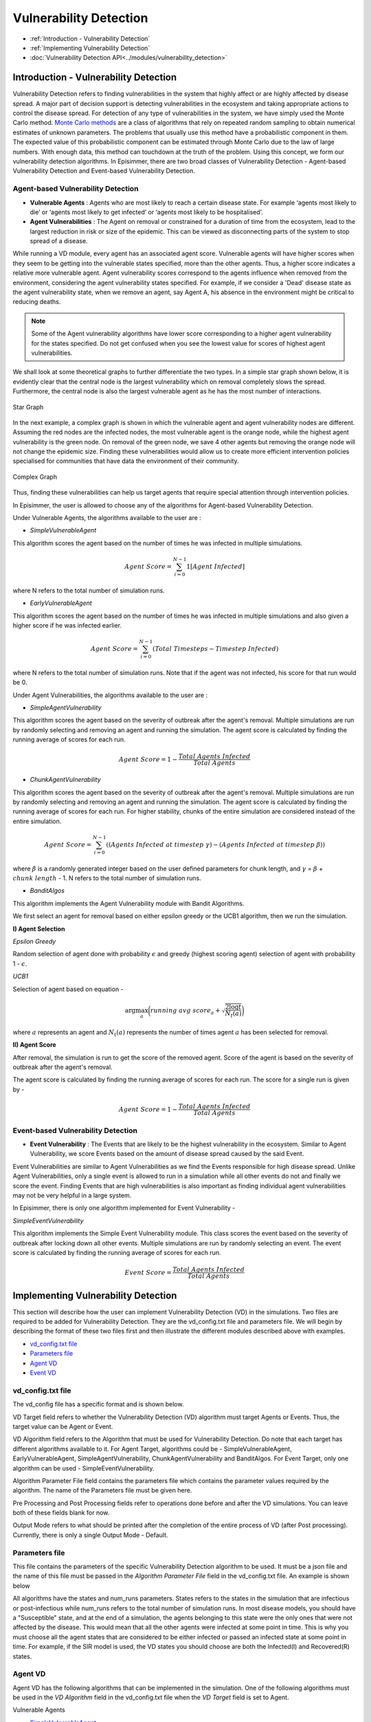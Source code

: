 
Vulnerability Detection
==========================

* :ref:`Introduction - Vulnerability Detection`
* :ref:`Implementing Vulnerability Detection`
* :doc:`Vulnerability Detection API<../modules/vulnerability_detection>`


Introduction - Vulnerability Detection
---------------------------------------

Vulnerability Detection refers to finding vulnerabilities in the system that highly affect or are highly affected by
disease spread. A major part of decision support is detecting vulnerabilities in the ecosystem and taking appropriate
actions to control the disease spread. For detection of any type of vulnerabilities in the system, we have simply used
the Monte Carlo method. `Monte Carlo methods <https://en.wikipedia.org/wiki/Monte_Carlo_method#:~:text=Monte%20Carlo%20methods%2C%20or%20Monte,might%20be%20deterministic%20in%20principle.>`_ are
a class of algorithms that rely on repeated random sampling to obtain numerical estimates of unknown parameters. The
problems that usually use this method have a probabilistic component in them. The expected value of this probabilistic
component can be estimated through Monte Carlo due to the law of large numbers. With enough data, this method can
touchdown at the truth of the problem. Using this concept, we form our vulnerability detection algorithms.
In Episimmer, there are two broad classes of Vulnerability Detection -
Agent-based Vulnerability Detection and Event-based Vulnerability Detection.

Agent-based Vulnerability Detection
~~~~~~~~~~~~~~~~~~~~~~~~~~~~~~~~~~~~~


* **Vulnerable Agents** : Agents who are most likely to reach a certain disease state. For example ‘agents most likely to die’ or ‘agents most likely to get infected’ or ‘agents most likely to be hospitalised’.
* **Agent Vulnerabilities** : The Agent on removal or constrained for a duration of time from the ecosystem, lead to the largest reduction in risk or size of the epidemic. This can be viewed as disconnecting parts of the system to stop spread of a disease.

While running a VD module, every agent has an associated agent score. Vulnerable agents will have higher scores when they seem to be getting into the vulnerable states specified, more than the other agents. Thus, a higher score indicates a relative more vulnerable agent.
Agent vulnerability scores correspond to the agents influence when removed from the environment, considering the agent vulnerability states specified. For example, if we consider a 'Dead' disease state as the agent vulnerability state, when we remove an agent, say Agent A,
his absence in the environment might be critical to reducing deaths.

.. note ::
        Some of the Agent vulnerability algorithms have lower score corresponding to a higher agent vulnerability for the states specified. Do not get confused when you see the lowest value
        for scores of highest agent vulnerabilities.



We shall look at some theoretical graphs to further differentiate the two types.
In a simple star graph shown below, it is evidently clear that the central node is the largest vulnerability which on removal completely slows the spread. Furthermore, the central node is also the largest vulnerable agent as he has the most number of interactions.


.. figure:: ../_figures/vd_star.png
    :width: 300
    :align: center

    Star Graph

In the next example, a complex graph is shown in which the vulnerable agent and agent vulnerability nodes are different. Assuming the red nodes are the infected nodes, the most vulnerable agent is the orange node, while the highest agent vulnerability is the green node. On removal of the green node, we save 4 other agents but removing the orange node will not change the epidemic size. Finding these vulnerabilities would allow us to create more efficient intervention policies specialised for communities that have data the environment of their community.

.. figure:: ../_figures/vd_complex.png
    :width: 550
    :align: center

    Complex Graph

Thus, finding these vulnerabilities can help us target agents that require special attention through intervention policies.

In Episimmer, the user is allowed to choose any of the algorithms for Agent-based Vulnerability Detection.

Under Vulnerable Agents, the algorithms available to the user are :

* *SimpleVulnerableAgent*

This algorithm scores the agent based on the number of times he was infected in multiple simulations.

.. math::
        Agent\ Score = \sum_{i=0}^{N-1}{ 1[Agent\ Infected]}

where N refers to the total number of simulation runs.

* *EarlyVulnerableAgent*


This algorithm scores the agent based on the number of times he was infected in multiple simulations and also given a higher score if he was infected earlier.

.. math::
        Agent\ Score = \sum_{i=0}^{N-1}(Total\ Timesteps - Timestep\ Infected)

where N refers to the total number of simulation runs. Note that if the agent was not infected, his score for
that run would be 0.


Under Agent Vulnerabilities, the algorithms available to the user are :

* *SimpleAgentVulnerability*

This algorithm scores the agent based on the severity of outbreak after the agent's removal. Multiple simulations are run by randomly selecting and removing an agent and running the simulation. The agent score is calculated by finding the running average of scores for each run.

.. math::
        Agent\ Score = 1 - \frac{Total\ Agents\ Infected}{Total\ Agents}


* *ChunkAgentVulnerability*


This algorithm scores the agent based on the severity of outbreak after the agent's removal. Multiple simulations are run by randomly selecting and removing an agent and running the simulation. The agent score is calculated by finding the running average of scores for each run. For higher stability, chunks of the entire simulation are considered instead of the entire simulation.

.. math::
        Agent\ Score = \sum_{i=0}^{N-1}((Agents\ Infected\ at\ timestep\ \gamma) - (Agents\
                            Infected\ at\ timestep\ \beta))

where :math:`\beta` is a randomly generated integer based on the user defined parameters for chunk length, and
:math:`\gamma` = :math:`\beta` + :math:`chunk\ length` - 1. N refers to the total number of simulation runs.


* *BanditAlgos*


This algorithm implements the Agent Vulnerability module with Bandit Algorithms.

We first select an agent for removal based on either epsilon greedy or the UCB1 algorithm, then we run the
simulation.

**I) Agent Selection**

*Epsilon Greedy*

Random selection of agent done with probability :math:`\epsilon` and greedy (highest scoring agent) selection of
agent with probability 1 - :math:`\epsilon`.

*UCB1*

Selection of agent based on equation -

.. math::
        \arg \max_{a} \bigg( running\ avg\ score_{a} + \sqrt{\frac{2 \log{t}}{N_t(a)}} \bigg)

where :math:`a` represents an agent and :math:`N_t(a)` represents the number of times agent :math:`a` has been
selected for removal.

**II) Agent Score**

After removal, the simulation is run to get the score of the removed agent. Score of the agent is based on the
severity of outbreak after the agent's removal.

The agent score is calculated by finding the running average of scores for each run. The score for a single run is
given by -

.. math::
        Agent\ Score = 1 - \frac{Total\ Agents\ Infected}{Total\ Agents}

Event-based Vulnerability Detection
~~~~~~~~~~~~~~~~~~~~~~~~~~~~~~~~~~~~~

* **Event Vulnerability** : The Events that are likely to be the highest vulnerability in the ecosystem. Similar to Agent Vulnerability, we score Events based on the amount of disease spread caused by the said Event.

Event Vulnerabilities are similar to Agent Vulnerabilities as we find the Events responsible for high disease spread. Unlike Agent Vulnerabilities, only a single event is allowed to run in a simulation while all other events do not and finally we score the event.
Finding Events that are high vulnerabilities is also important as finding individual agent vulnerabilities may not be very helpful in a large system.

In Episimmer, there is only one algorithm implemented for Event Vulnerability -

*SimpleEventVulnerability*

This algorithm implements the Simple Event Vulnerability module. This class scores the event based on the severity of outbreak after locking down all other events. Multiple simulations are run by randomly selecting an event. The event score is calculated by finding the running average of scores for each run.

.. math::
        Event\ Score = \frac{Total\ Agents\ Infected}{Total\ Agents}


Implementing Vulnerability Detection
--------------------------------------------------------

This section will describe how the user can implement Vulnerability Detection (VD) in the simulations. Two files are required to
be added for Vulnerability Detection. They are the vd_config.txt file and parameters file. We will begin by describing
the format of these two files first and then illustrate the different modules described above with examples.

* `vd_config.txt file`_
* `Parameters file`_
* `Agent VD`_
* `Event VD`_


vd_config.txt file
~~~~~~~~~~~~~~~~~~
The vd_config file has a specific format and is shown below.

.. code-block:: text
    :linenos:

    VD Target <>
    VD Algorithm <>
    Algorithm Parameter File <>
    Pre Processing <>
    Post Processing <>
    Output Mode <>

VD Target field refers to whether the Vulnerability Detection (VD) algorithm must target Agents or Events. Thus, the target
value can be Agent or Event.

VD Algorithm field refers to the Algorithm that must be used for Vulnerability Detection. Do note that each target has different
algorithms available to it. For Agent Target, algorithms could be - SimpleVulnerableAgent, EarlyVulnerableAgent, SimpleAgentVulnerability,
ChunkAgentVulnerability and BanditAlgos. For Event Target, only one algorithm can be used - SimpleEventVulnerability.

Algorithm Parameter File field contains the parameters file which contains the parameter values required by the algorithm. The name of
the Parameters file must be given here.

Pre Processing and Post Processing fields refer to operations done before and after the VD simulations. You can leave
both of these fields blank for now.

Output Mode refers to what should be printed after the completion of the entire process of VD (after Post processing). Currently,
there is only a single Output Mode - Default.

Parameters file
~~~~~~~~~~~~~~~~~~~~
This file contains the parameters of the specific Vulnerability Detection algorithm to be used. It must be a json file
and the name of this file must be passed in the *Algorithm Parameter File* field in the vd_config.txt file. An example is shown below

.. code-block:: json
    :linenos:

    {
        "states":["Infected","Recovered"],
        "num_runs":100,
    }

All algorithms have the states and num_runs parameters. States refers to the states in the simulation that are infectious or post-infectious while
num_runs refers to the total number of simulation runs. In most disease models, you should have a "Susceptible" state, and at the end of a
simulation, the agents belonging to this state were the only ones that were not affected by the disease. This would mean that all the other agents
were infected at some point in time. This is why you must choose all the agent states that are considered to be either infected or passed an infected
state at some point in time. For example, if the SIR model is used, the VD states you should choose are both the Infected(I) and Recovered(R) states.

Agent VD
~~~~~~~~~~~~~

Agent VD has the following algorithms that can be implemented in the simulation. One of the following algorithms must be
used in the *VD Algorithm* field in the vd_config.txt file when the *VD Target* field is set to Agent.

Vulnerable Agents

* `SimpleVulnerableAgent`_
* `EarlyVulnerableAgent`_

Agent Vulnerabilities

* `SimpleAgentVulnerability`_
* `ChunkAgentVulnerability`_
* `BanditAlgos`_


SimpleVulnerableAgent
^^^^^^^^^^^^^^^^^^^^^^^^^^^

The Algorithm Parameter File in the vd_config file must contain the parameters states and num_runs.

'states' refers to the states in the simulation that are infectious or post-infectious

'num_runs' refers to the total number of simulation runs


An example of the vd_config.txt file and the algorithm parameter file (parameter.json) is given below

.. code-block:: text
        :caption: vd_config.txt
        :linenos:

        VD Target <Agent>
        VD Algorithm <SimpleVulnerableAgent>
        Algorithm Parameter File <parameter.json>
        Pre Processing <>
        Post Processing <>
        Output Mode <Default>

.. code-block:: json
        :caption: parameter.json
        :linenos:

        {
            "states":["Infected","Recovered"],
            "num_runs":100
        }

EarlyVulnerableAgent
^^^^^^^^^^^^^^^^^^^^^^^^^^^

The Algorithm Parameter File in the vd_config file must contain the parameters states and num_runs.

'states' refers to the states in the simulation that are infectious or post-infectious

'num_runs' refers to the total number of simulation runs

An example of the vd_config.txt file and the algorithm parameter file (parameter.json) is given below

.. code-block:: text
        :caption: vd_config.txt
        :linenos:

        VD Target <Agent>
        VD Algorithm <EarlyVulnerableAgent>
        Algorithm Parameter File <parameter.json>
        Pre Processing <>
        Post Processing <>
        Output Mode <Default>

.. code-block:: json
        :caption: parameter.json
        :linenos:

        {
            "states":["Infected","Recovered"],
            "num_runs":100
        }

SimpleAgentVulnerability
^^^^^^^^^^^^^^^^^^^^^^^^^^^

The Algorithm Parameter File in the vd_config file must contain the parameters states, num_runs and
num_agents_to_remove.

'states' refers to the states in the simulation that are infectious or post-infectious

'num_runs' refers to the total number of simulation runs

'num_agents_to_remove' refers to the number of agents to be removed

An example of the vd_config.txt file and the algorithm parameter file (parameter.json) is given below

.. code-block:: text
        :caption: vd_config.txt
        :linenos:

        VD Target <Agent>
        VD Algorithm <SimpleAgentVulnerability>
        Algorithm Parameter File <parameter.json>
        Pre Processing <>
        Post Processing <>
        Output Mode <Default>

.. code-block:: json
        :caption: parameter.json
        :linenos:

        {
            "states":["Infected","Recovered"],
            "num_runs":100,
            "num_agents_to_remove":1
        }


ChunkAgentVulnerability
^^^^^^^^^^^^^^^^^^^^^^^^^^^

The Algorithm Parameter File in the vd_config file must contain the parameters states, num_runs,
num_agents_to_remove and chunk_len_range.

'states' refers to the states in the simulation that are infectious or post-infectious

'num_runs' refers to the total number of simulation runs

'num_agents_to_remove' refers to the number of agents to be removed

'chunk_len_range' refers to the range of time steps the simulation should be run (default  = [1,50])

An example of the vd_config.txt file and the algorithm parameter file (parameter.json) is given below

.. code-block:: text
        :caption: vd_config.txt
        :linenos:

        VD Target <Agent>
        VD Algorithm <ChunkAgentVulnerability>
        Algorithm Parameter File <parameter.json>
        Pre Processing <>
        Post Processing <>
        Output Mode <Default>

.. code-block:: json
        :caption: parameter.json
        :linenos:

        {
            "states":["Infected","Recovered"],
            "num_runs":100,
            "num_agents_to_remove":1,
            "chunk_len_range":[1,30]
        }


BanditAlgos
^^^^^^^^^^^^^^^^^^^^^^^^^^^

The Algorithm Parameter File in the vd_config file must contain the parameters 'states', 'num_runs',
and 'mode'.

'states' refers to the states in the simulation that are infectious or post-infectious

'num_runs' refers to the total number of simulation runs

'mode' refers to the mode or algorithm to be used to select agent. Two options are present - 'EPS' or epsilon
greedy and 'UCB' or Upper Confidence Bound algorithm. (default = 'EPS')

An example of the vd_config.txt file and the algorithm parameter file (parameter.json) is given below

.. code-block:: text
        :caption: vd_config.txt
        :linenos:

        VD Target <Agent>
        VD Algorithm <BanditAlgos>
        Algorithm Parameter File <parameter.json>
        Pre Processing <>
        Post Processing <>
        Output Mode <Default>

.. code-block:: json
        :caption: parameter.json
        :linenos:

        {
            "states":["Infected","Recovered"],
            "num_runs":100,
            "mode":"UCB"
        }

Event VD
~~~~~~~~~~~~
Event VD has only one algorithm that is available at the moment. Thus, if VD Target is set to Event, then VD Algorithm
must be set to SimpleEventVulnerability.

SimpleEventVulnerability
^^^^^^^^^^^^^^^^^^^^^^^^^^^

The Algorithm Parameter File in the vd_config file must contain the parameters 'states', 'num_runs' and
'event_identifier'.

'states' refers to the states in the simulation that are infectious or post-infectious

'num_runs' refers to the total number of simulation runs

'event_identifier' refers to the name of the event identifier to differentiate events

An example of the vd_config.txt file and the algorithm parameter file (parameter.json) is given below

.. code-block:: text
        :caption: vd_config.txt
        :linenos:

        VD Target <Event>
        VD Algorithm <SimpleEventVulnerability>
        Algorithm Parameter File <parameter.json>
        Pre Processing <>
        Post Processing <>
        Output Mode <Default>

.. code-block:: json
        :caption: parameter.json
        :linenos:

        {
            "states":["Infected","Recovered"],
            "num_runs":1000,
            "event_identifier":"Id"
        }

The event identifier will be defined in an individual event file.

.. code-block:: text
        :caption: four_event.txt
        :linenos:

        2
        Id:Location Index:Agents
        4:1:12,17,9,7,19,11,4,1,13,3,16,2,8,10
        5:0:14,2,9,10,4,19,3,18,11,13,15,16,7,5,6,17,0

To finally run VD, use the following command -

.. code-block:: bash
        :linenos:

        python3 episimmer/main.py your_folder_name -np -vul

.. note ::
        For better results, you can always increase num_runs in your parameter file (with the downside of higher compute time)
